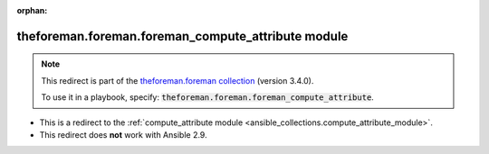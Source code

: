 
.. Document meta

:orphan:

.. Anchors

.. _ansible_collections.theforeman.foreman.foreman_compute_attribute_module:

.. Title

theforeman.foreman.foreman_compute_attribute module
+++++++++++++++++++++++++++++++++++++++++++++++++++

.. Collection note

.. note::
    This redirect is part of the `theforeman.foreman collection <https://galaxy.ansible.com/theforeman/foreman>`_ (version 3.4.0).

    To use it in a playbook, specify: :code:`theforeman.foreman.foreman_compute_attribute`.

- This is a redirect to the :ref:`compute_attribute module <ansible_collections.compute_attribute_module>`.
- This redirect does **not** work with Ansible 2.9.
